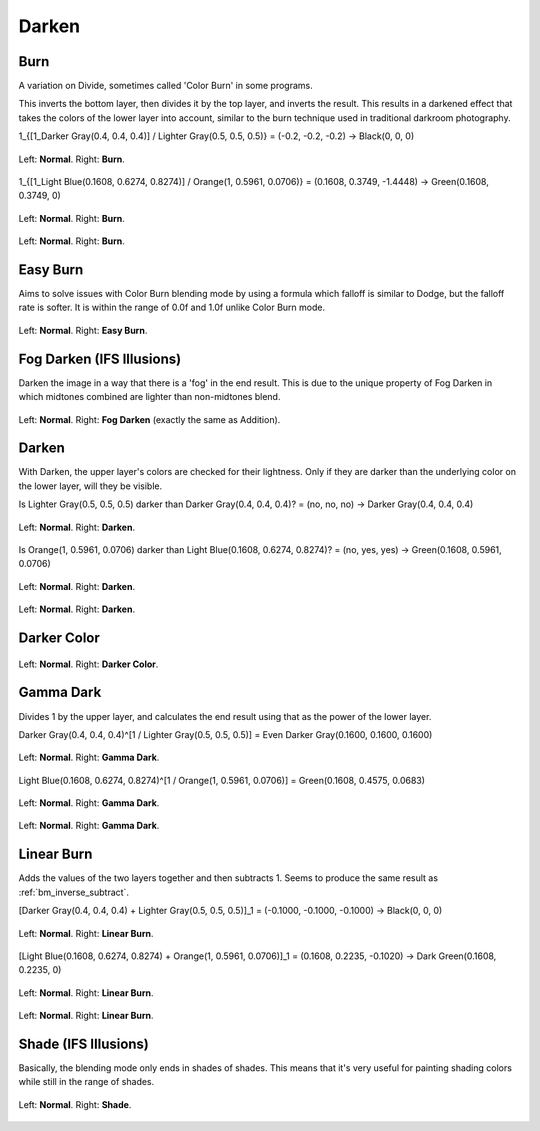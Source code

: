 .. meta::
   :description:
        Page about the darken blending modes in Krita: Darken, Burn, Easy Burn, Fog Darken, Darker Color, Gamma Dark, Linear Burn and Shade.

.. metadata-placeholder

   :authors: - Wolthera van Hövell tot Westerflier <griffinvalley@gmail.com>
             - Maria Luisac
             - Reptorian <reptillia39@live.com>
   :license: GNU free documentation license 1.3 or later.


.. _bm_cat_darken:

Darken
------

.. index:: ! Color Burn, burn
.. _bm_burn:
.. _bm_color_burn:

Burn
~~~~

.. only:: non_english

   .. hint:: This blending mode is called "Burn" in English.

A variation on Divide, sometimes called 'Color Burn' in some programs.

This inverts the bottom layer, then divides it by the top layer, and inverts the result.
This results in a darkened effect that takes the colors of the lower layer into account, similar to the burn technique used in traditional darkroom photography.

1_{[1_Darker Gray(0.4, 0.4, 0.4)] / Lighter Gray(0.5, 0.5, 0.5)} = (-0.2, -0.2, -0.2) → Black(0, 0, 0)

.. figure:: /images/blending_modes/darken/Blending_modes_Burn_Gray_0.4_and_Gray_0.5_n.png
   :align: center

   Left: **Normal**. Right: **Burn**.

1_{[1_Light Blue(0.1608, 0.6274, 0.8274)] / Orange(1, 0.5961, 0.0706)} = (0.1608, 0.3749, -1.4448) → Green(0.1608, 0.3749, 0)

.. figure:: /images/blending_modes/darken/Blending_modes_Burn_Light_blue_and_Orange.png
   :align: center

   Left: **Normal**. Right: **Burn**.

.. figure:: /images/blending_modes/darken/Blending_modes_Burn_Sample_image_with_dots.png
   :align: center

   Left: **Normal**. Right: **Burn**.

.. index:: ! Easy Burn
.. _bm_easy_burn:

Easy Burn
~~~~~~~~~

.. only:: non_english

   .. hint:: This blending mode is called "Easy Burn" in English.

Aims to solve issues with Color Burn blending mode by using a formula which falloff is similar to Dodge, but the falloff rate is softer. It is within the range of 0.0f and 1.0f unlike Color Burn mode.

.. figure:: /images/blending_modes/darken/Blending_modes_Easy_Burn_Sample_image_with_dots.png
   :align: center

   Left: **Normal**. Right: **Easy Burn**.
   
.. index:: ! Fog Darken
.. _bm_fog_darken:
   
Fog Darken (IFS Illusions)
~~~~~~~~~~~~~~~~~~~~~~~~~~

.. only:: non_english

   .. hint:: This blending mode is called "Fog Darken (IFS Illusions)" in English.

Darken the image in a way that there is a 'fog' in the end result. This is due to the unique property of Fog Darken in which midtones combined are lighter than non-midtones blend.

.. figure:: /images/blending_modes/darken/Blending_modes_Fog_Darken_Sample_image_with_dots.png
   :align: center

   Left: **Normal**. Right: **Fog Darken** (exactly the same as Addition).

.. index:: ! Darken
.. _bm_darken:

Darken
~~~~~~

.. only:: non_english

   .. hint:: This blending mode is called "Darken" in English.

With Darken, the upper layer's colors are checked for their lightness. Only if they are darker than the underlying color on the lower layer, will they be visible.

Is Lighter Gray(0.5, 0.5, 0.5) darker than Darker Gray(0.4, 0.4, 0.4)? = (no, no, no) → Darker Gray(0.4, 0.4, 0.4)

.. figure:: /images/blending_modes/darken/Blending_modes_Darken_Gray_0.4_and_Gray_0.5_n.png
   :align: center

   Left: **Normal**. Right: **Darken**.

Is Orange(1, 0.5961, 0.0706) darker than Light Blue(0.1608, 0.6274, 0.8274)? = (no, yes, yes) → Green(0.1608, 0.5961, 0.0706)

.. figure:: /images/blending_modes/darken/Blending_modes_Darken_Light_blue_and_Orange.png
   :align: center

   Left: **Normal**. Right: **Darken**.

.. figure:: /images/blending_modes/darken/Blending_modes_Darken_Sample_image_with_dots.png
   :align: center

   Left: **Normal**. Right: **Darken**.

.. index:: ! Darker Color
.. _bm_darker_color:

Darker Color
~~~~~~~~~~~~

.. only:: non_english

   .. hint:: This blending mode is called "Darker Color" in English.

.. figure:: /images/blending_modes/darken/Blending_modes_Darker_Color_Sample_image_with_dots.png
   :align: center

   Left: **Normal**. Right: **Darker Color**.

.. index:: ! Gamma Dark
.. _bm_gamma_dark:

Gamma Dark
~~~~~~~~~~

.. only:: non_english

   .. hint:: This blending mode is called "Gamma Dark" in English.

Divides 1 by the upper layer, and calculates the end result using that as the power of the lower layer.

Darker Gray(0.4, 0.4, 0.4)^[1 / Lighter Gray(0.5, 0.5, 0.5)] = Even Darker Gray(0.1600, 0.1600, 0.1600)

.. figure:: /images/blending_modes/darken/Blending_modes_Gamma_Dark_Gray_0.4_and_Gray_0.5_n.png
   :align: center

   Left: **Normal**. Right: **Gamma Dark**.

Light Blue(0.1608, 0.6274, 0.8274)^[1 / Orange(1, 0.5961, 0.0706)] = Green(0.1608, 0.4575, 0.0683)

.. figure:: /images/blending_modes/darken/Blending_modes_Gamma_Dark_Light_blue_and_Orange.png
   :align: center

   Left: **Normal**. Right: **Gamma Dark**.

.. figure:: /images/blending_modes/darken/Blending_modes_Gamma_Dark_Sample_image_with_dots.png
   :align: center

   Left: **Normal**. Right: **Gamma Dark**.

.. index:: ! Linear Burn
.. _bm_linear_burn:

Linear Burn
~~~~~~~~~~~

.. only:: non_english

   .. hint:: This blending mode is called "Linear Burn" in English.

Adds the values of the two layers together and then subtracts 1. Seems to produce the same result as :ref:`bm_inverse_subtract`.

[Darker Gray(0.4, 0.4, 0.4) + Lighter Gray(0.5, 0.5, 0.5)]_1 = (-0.1000, -0.1000, -0.1000)  → Black(0, 0, 0)

.. figure:: /images/blending_modes/darken/Blending_modes_Linear_Burn_Gray_0.4_and_Gray_0.5.png
   :align: center

   Left: **Normal**. Right: **Linear Burn**.

[Light Blue(0.1608, 0.6274, 0.8274) + Orange(1, 0.5961, 0.0706)]_1 = (0.1608, 0.2235, -0.1020) → Dark Green(0.1608, 0.2235, 0)

.. figure:: /images/blending_modes/darken/Blending_modes_Linear_Burn_Light_blue_and_Orange.png
   :align: center

   Left: **Normal**. Right: **Linear Burn**.

.. figure:: /images/blending_modes/darken/Blending_modes_Linear_Burn_Sample_image_with_dots.png
   :align: center

   Left: **Normal**. Right: **Linear Burn**.
   
.. index:: ! Shade
.. _bm_shade:

Shade (IFS Illusions)
~~~~~~~~~~~~~~~~~~~~~

.. only:: non_english

   .. hint:: This blending mode is called "Shade (IFS Illusions)" in English.

Basically, the blending mode only ends in shades of shades. This means that it's very useful for painting shading colors while still in the range of shades.


.. figure:: /images/blending_modes/darken/Blending_modes_Shade_Sample_image_with_dots.png
   :align: center

   Left: **Normal**. Right: **Shade**.
